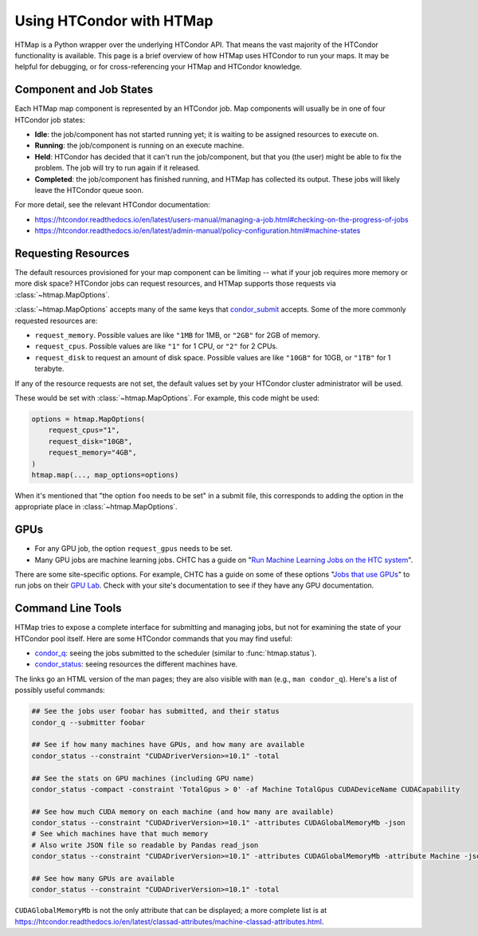 Using HTCondor with HTMap
=========================

HTMap is a Python wrapper over the underlying HTCondor API. That means the vast
majority of the HTCondor functionality is available. This page is a
brief overview of how HTMap uses HTCondor to run your maps.
It may be helpful for debugging, or for cross-referencing your
HTMap and HTCondor knowledge.


Component and Job States
------------------------
Each HTMap map component is represented by an HTCondor job.
Map components will usually be in one of four HTCondor job states:

* **Idle**: the job/component has not started running yet; it is waiting to be
  assigned resources to execute on.
* **Running**: the job/component is running on an execute machine.
* **Held**: HTCondor has decided that it can't run the job/component,
  but that you (the user) might be able to fix the problem.
  The job will try to run again if it released.
* **Completed**: the job/component has finished running, and HTMap has
  collected its output. These jobs will likely leave the HTCondor queue soon.

For more detail, see the relevant HTCondor documentation:

* https://htcondor.readthedocs.io/en/latest/users-manual/managing-a-job.html#checking-on-the-progress-of-jobs
* https://htcondor.readthedocs.io/en/latest/admin-manual/policy-configuration.html#machine-states

Requesting Resources
--------------------

The default resources provisioned for your map component can be limiting --
what if your job requires more memory or more disk space?
HTCondor jobs can request resources, and
HTMap supports those requests via :class:`~htmap.MapOptions`.

:class:`~htmap.MapOptions` accepts many of the same keys that `condor_submit`_
accepts.  Some of the more commonly requested resources are:

* ``request_memory``. Possible values are like ``"1MB`` for 1MB, or ``"2GB"`` for 2GB of
  memory.
* ``request_cpus``. Possible values are like ``"1"`` for 1 CPU, or ``"2"`` for 2 CPUs.
* ``request_disk`` to request an amount of disk space. Possible values are like ``"10GB"`` for 10GB, or ``"1TB"`` for 1 terabyte.

If any of the resource requests are not set, the default values set by your HTCondor cluster administrator will be used.

These would be set with :class:`~htmap.MapOptions`. For example, this code
might be used:

.. code:: python

   options = htmap.MapOptions(
       request_cpus="1",
       request_disk="10GB",
       request_memory="4GB",
   )
   htmap.map(..., map_options=options)

When it's mentioned that "the option ``foo`` needs to be set" in a
submit file, this corresponds to adding the option in the appropriate place in
:class:`~htmap.MapOptions`.

.. _configuration variables: https://htcondor.readthedocs.io/en/latest/admin-manual/configuration-macros.html

GPUs
----

* For any GPU job, the option ``request_gpus`` needs to be set.
* Many GPU jobs are machine learning jobs. CHTC has a guide on "`Run Machine
  Learning Jobs on the HTC system`_".

There are some site-specific options. For example, CHTC has a guide on some of
these options "`Jobs that use GPUs`_" to run jobs on their `GPU Lab`_. Check
with your site's documentation to see if they have any GPU documentation.

.. _GPU Lab: http://chtc.cs.wisc.edu/gpu-lab
.. _Jobs that use GPUs: http://chtc.cs.wisc.edu/gpu-jobs
.. _Run Machine Learning Jobs on the HTC system: http://chtc.cs.wisc.edu/machine-learning-htc

Command Line Tools
------------------

HTMap tries to expose a complete interface for submitting and managing jobs,
but not for examining the state of your HTCondor pool itself.
Here are some HTCondor commands that you may find useful:

* `condor_q`_: seeing the jobs submitted to the scheduler (similar to
  :func:`htmap.status`).
* `condor_status`_: seeing resources the different machines have.

The links go an HTML version of the man pages; they are also visible with ``man``
(e.g., ``man condor_q``).  Here's a list of possibly useful commands:

.. code:: shell

   ## See the jobs user foobar has submitted, and their status
   condor_q --submitter foobar

   ## See if how many machines have GPUs, and how many are available
   condor_status --constraint "CUDADriverVersion>=10.1" -total

   ## See the stats on GPU machines (including GPU name)
   condor_status -compact -constraint 'TotalGpus > 0' -af Machine TotalGpus CUDADeviceName CUDACapability

   ## See how much CUDA memory on each machine (and how many are available)
   condor_status --constraint "CUDADriverVersion>=10.1" -attributes CUDAGlobalMemoryMb -json
   # See which machines have that much memory
   # Also write JSON file so readable by Pandas read_json
   condor_status --constraint "CUDADriverVersion>=10.1" -attributes CUDAGlobalMemoryMb -attribute Machine -json >> stats.json

   ## See how many GPUs are available
   condor_status --constraint "CUDADriverVersion>=10.1" -total

``CUDAGlobalMemoryMb`` is not the only attribute that can be displayed; a more
complete list is at
https://htcondor.readthedocs.io/en/latest/classad-attributes/machine-classad-attributes.html.

.. _condor_q: https://htcondor.readthedocs.io/en/latest/man-pages/condor_q.html
.. _condor_status: https://htcondor.readthedocs.io/en/latest/man-pages/condor_status.html
.. _condor_submit: https://htcondor.readthedocs.io/en/latest/man-pages/condor_submit.html
